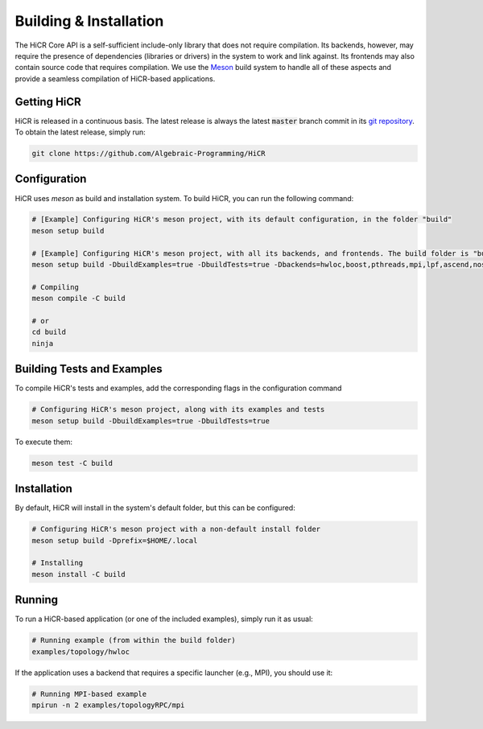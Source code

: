 .. _building:

************************
Building & Installation
************************

The HiCR Core API is a self-sufficient include-only library that does not require compilation. Its backends, however, may require the presence of dependencies (libraries or drivers) in the system to work and link against. Its frontends may also contain source code that requires compilation. We use the `Meson <https://mesonbuild.com>`_ build system to handle all of these aspects and provide a seamless compilation of HiCR-based applications. 

.. _downloading:

Getting HiCR
***********************

HiCR is released in a continuous basis. The latest release is always the latest :code:`master` branch commit in its `git repository <https://github.com/Algebraic-Programming/HiCR>`_. To obtain the latest release, simply run:

..  code-block:: bash

  git clone https://github.com/Algebraic-Programming/HiCR

.. _configure:

Configuration
***********************

HiCR uses `meson` as build and installation system. To build HiCR, you can run the following command:

..  code-block:: bash

  # [Example] Configuring HiCR's meson project, with its default configuration, in the folder "build"
  meson setup build 

  # [Example] Configuring HiCR's meson project, with all its backends, and frontends. The build folder is "build"
  meson setup build -DbuildExamples=true -DbuildTests=true -Dbackends=hwloc,boost,pthreads,mpi,lpf,ascend,nosv,opencl -Dfrontends=channel,RPCEngine,tasking,objectStore 

  # Compiling 
  meson compile -C build

  # or
  cd build
  ninja


.. _buildTests:

Building Tests and Examples
****************************

To compile HiCR's tests and examples, add the corresponding flags in the configuration command

..  code-block:: bash

  # Configuring HiCR's meson project, along with its examples and tests
  meson setup build -DbuildExamples=true -DbuildTests=true

To execute them:

.. code-block:: bash
  
  meson test -C build

.. _installation:

Installation
***********************

By default, HiCR will install in the system's default folder, but this can be configured:

..  code-block:: bash

  # Configuring HiCR's meson project with a non-default install folder
  meson setup build -Dprefix=$HOME/.local

  # Installing
  meson install -C build

.. _running:

Running
***********************

To run a HiCR-based application (or one of the included examples), simply run it as usual:

..  code-block:: bash

  # Running example (from within the build folder)
  examples/topology/hwloc

If the application uses a backend that requires a specific launcher (e.g., MPI), you should use it:

..  code-block:: bash

  # Running MPI-based example
  mpirun -n 2 examples/topologyRPC/mpi
   

